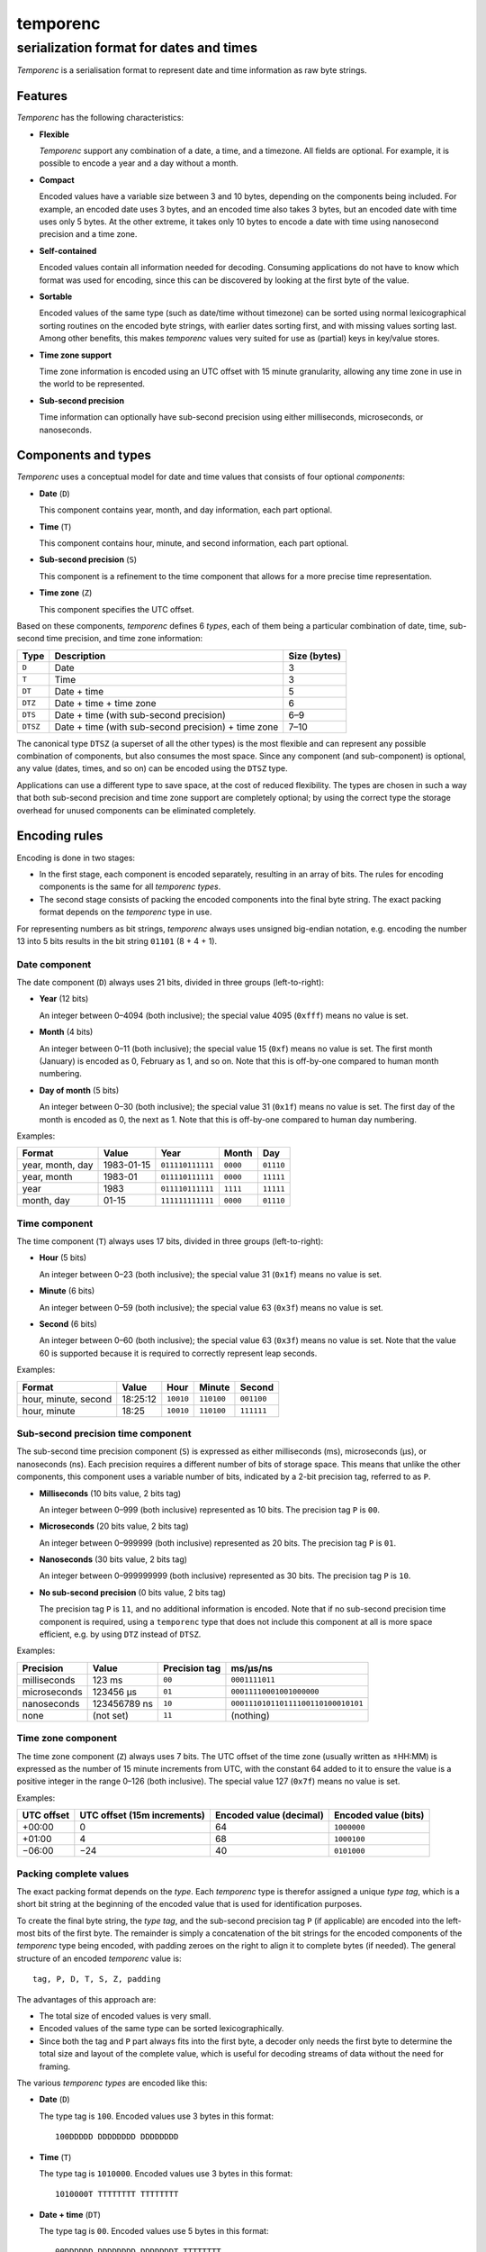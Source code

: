 =========
temporenc
=========

~~~~~~~~~~~~~~~~~~~~~~~~~~~~~~~~~~~~~~~~
serialization format for dates and times
~~~~~~~~~~~~~~~~~~~~~~~~~~~~~~~~~~~~~~~~


*Temporenc*  is a serialisation format to represent date and time information as
raw byte strings.

Features
========

*Temporenc* has the following characteristics:

* **Flexible**

  *Temporenc* support any combination of a date, a time, and a timezone. All
  fields are optional. For example, it is possible to encode a year and a day
  without a month.

* **Compact**

  Encoded values have a variable size between 3 and 10 bytes, depending on the
  components being included. For example, an encoded date uses 3 bytes, and an
  encoded time also takes 3 bytes, but an encoded date with time uses only 5
  bytes. At the other extreme, it takes only 10 bytes to encode a date with time
  using nanosecond precision and a time zone.

* **Self-contained**

  Encoded values contain all information needed for decoding. Consuming
  applications do not have to know which format was used for encoding, since
  this can be discovered by looking at the first byte of the value.

* **Sortable**

  Encoded values of the same type (such as date/time without timezone) can be
  sorted using normal lexicographical sorting routines on the encoded byte
  strings, with earlier dates sorting first, and with missing values sorting
  last. Among other benefits, this makes *temporenc* values very suited for use
  as (partial) keys in key/value stores.

* **Time zone support**

  Time zone information is encoded using an UTC offset with 15 minute
  granularity, allowing any time zone in use in the world to be represented.

* **Sub-second precision**

  Time information can optionally have sub-second precision using either
  milliseconds, microseconds, or nanoseconds.


Components and types
====================

*Temporenc* uses a conceptual model for date and time values that consists of
four optional *components*:

* **Date** (``D``)

  This component contains year, month, and day information, each part optional.

* **Time** (``T``)

  This component contains hour, minute, and second information, each part
  optional.

* **Sub-second precision** (``S``)

  This component is a refinement to the time component that allows for a more
  precise time representation.

* **Time zone** (``Z``)

  This component specifies the UTC offset.

Based on these components, *temporenc* defines 6 *types*, each of them being a
particular combination of date, time, sub-second time precision, and time zone
information:

========= =================================================== =======
Type      Description                                         Size
                                                              (bytes)
========= =================================================== =======
``D``     Date                                                3
``T``     Time                                                3
``DT``    Date + time                                         5
``DTZ``   Date + time + time zone                             6
``DTS``   Date + time (with sub-second precision)             6–9
``DTSZ``  Date + time (with sub-second precision) + time zone 7–10
========= =================================================== =======

The canonical type ``DTSZ`` (a superset of all the other types) is the most
flexible and can represent any possible combination of components, but also
consumes the most space. Since any component (and sub-component) is optional,
any value (dates, times, and so on) can be encoded using the ``DTSZ`` type.

Applications can use a different type to save space, at the cost of reduced
flexibility. The types are chosen in such a way that both sub-second precision
and time zone support are completely optional; by using the correct type the
storage overhead for unused components can be eliminated completely.


Encoding rules
==============

Encoding is done in two stages:

* In the first stage, each component is encoded separately, resulting in an
  array of bits. The rules for encoding components is the same for all
  *temporenc types*.

* The second stage consists of packing the encoded components into the final
  byte string. The exact packing format depends on the *temporenc* type in use.

For representing numbers as bit strings, *temporenc* always uses unsigned
big-endian notation, e.g. encoding the number 13 into 5 bits results in the bit
string ``01101`` (8 + 4 + 1).


Date component
--------------

The date component (``D``) always uses 21 bits, divided in three groups
(left-to-right):

* **Year** (12 bits)

  An integer between 0–4094 (both inclusive); the special value 4095 (``0xfff``)
  means no value is set.

* **Month** (4 bits)

  An integer between 0–11 (both inclusive); the special value 15 (``0xf``) means
  no value is set. The first month (January) is encoded as 0, February as 1, and
  so on. Note that this is off-by-one compared to human month numbering.

* **Day of month** (5 bits)

  An integer between 0–30 (both inclusive); the special value 31 (``0x1f``)
  means no value is set. The first day of the month is encoded as 0, the next as
  1. Note that this is off-by-one compared to human day numbering.

Examples:

================ ========== ================ ========= =========
Format           Value      Year             Month      Day
================ ========== ================ ========= =========
year, month, day 1983-01-15 ``011110111111`` ``0000``  ``01110``
year, month      1983-01    ``011110111111`` ``0000``  ``11111``
year             1983       ``011110111111`` ``1111``  ``11111``
month, day       01-15      ``111111111111`` ``0000``  ``01110``
================ ========== ================ ========= =========


Time component
--------------

The time component (``T``) always uses 17 bits, divided in three groups
(left-to-right):

* **Hour** (5 bits)

  An integer between 0–23 (both inclusive); the special value 31 (``0x1f``)
  means no value is set.

* **Minute** (6 bits)

  An integer between 0–59 (both inclusive); the special value 63 (``0x3f``)
  means no value is set.

* **Second** (6 bits)

  An integer between 0–60 (both inclusive); the special value 63 (``0x3f``)
  means no value is set. Note that the value 60 is supported because it is
  required to correctly represent leap seconds.

Examples:

==================== ======== ========== ========== ==========
Format               Value    Hour       Minute     Second
==================== ======== ========== ========== ==========
hour, minute, second 18:25:12 ``10010``  ``110100`` ``001100``
hour, minute         18:25    ``10010``  ``110100`` ``111111``
==================== ======== ========== ========== ==========


Sub-second precision time component
-----------------------------------

The sub-second time precision component (``S``) is expressed as either
milliseconds (ms), microseconds (µs), or nanoseconds (ns). Each precision
requires a different number of bits of storage space. This means that unlike the
other components, this component uses a variable number of bits, indicated by a
2-bit precision tag, referred to as ``P``.

* **Milliseconds** (10 bits value, 2 bits tag)

  An integer between 0–999 (both inclusive) represented as 10 bits.
  The precision tag ``P`` is ``00``.

* **Microseconds** (20 bits value, 2 bits tag)

  An integer between 0–999999 (both inclusive) represented as 20 bits.
  The precision tag ``P`` is ``01``.

* **Nanoseconds** (30 bits value, 2 bits tag)

  An integer between 0–999999999 (both inclusive) represented as 30 bits.
  The precision tag ``P`` is ``10``.

* **No sub-second precision** (0 bits value, 2 bits tag)

  The precision tag ``P`` is ``11``, and no additional information is encoded.
  Note that if no sub-second precision time component is required, using a
  ``temporenc`` type that does not include this component at all is more space
  efficient, e.g. by using ``DTZ`` instead of ``DTSZ``.

Examples:

============ ============ ============= ==================================
Precision    Value        Precision tag ms/µs/ns
============ ============ ============= ==================================
milliseconds 123 ms       ``00``        ``0001111011``
microseconds 123456 µs    ``01``        ``00011110001001000000``
nanoseconds  123456789 ns ``10``        ``000111010110111100110100010101``
none         (not set)    ``11``        (nothing)
============ ============ ============= ==================================


Time zone component
-------------------

The time zone component (``Z``) always uses 7 bits. The UTC offset of the time
zone (usually written as ±HH:MM) is expressed as the number of 15 minute
increments from UTC, with the constant 64 added to it to ensure the value is a
positive integer in the range 0–126 (both inclusive). The special value 127
(``0x7f``) means no value is set.

Examples:

========== ================ ============= =============
UTC offset UTC offset       Encoded value Encoded value
           (15m increments) (decimal)     (bits)
========== ================ ============= =============
+00:00     0                64            ``1000000``
+01:00     4                68            ``1000100``
−06:00     −24              40            ``0101000``
========== ================ ============= =============


Packing complete values
-----------------------

The exact packing format depends on the *type*. Each *temporenc* type is
therefor assigned a unique *type tag*, which is a short bit string at the
beginning of the encoded value that is used for identification purposes.

To create the final byte string, the *type tag*, and the sub-second precision
tag ``P`` (if applicable) are encoded into the left-most bits of the first byte.
The remainder is simply a concatenation of the bit strings for the encoded
components of the *temporenc* type being encoded, with padding zeroes on the
right to align it to complete bytes (if needed). The general structure of an
encoded *temporenc* value is::

  tag, P, D, T, S, Z, padding

The advantages of this approach are:

* The total size of encoded values is very small.

* Encoded values of the same type can be sorted lexicographically.

* Since both the tag and ``P`` part always fits into the first byte, a decoder
  only needs the first byte to determine the total size and layout of the
  complete value, which is useful for decoding streams of data without the need
  for framing.

The various *temporenc types* are encoded like this:

* **Date** (``D``)

  The type tag is ``100``. Encoded values use 3 bytes in this format::

      100DDDDD DDDDDDDD DDDDDDDD

* **Time** (``T``)

  The type tag is ``1010000``. Encoded values use 3 bytes in this format::

      1010000T TTTTTTTT TTTTTTTT

* **Date + time** (``DT``)

  The type tag is ``00``. Encoded values use 5 bytes in this format::

      00DDDDDD DDDDDDDD DDDDDDDT TTTTTTTT
      TTTTTTTT

* **Date + time + time zone** (``DTZ``)

  The type tag is ``110``. Encoded values use 6 bytes in this format::

      110DDDDD DDDDDDDD DDDDDDDD TTTTTTTT
      TTTTTTTT TZZZZZZZ

* **Date + time (with sub-second precision)** (``DTS``)

  The type tag is ``01``, followed by the precision tag ``P``.
  Values are zero-padded on the right up to the first byte boundary.

  For millisecond (ms) precision, encoded values use 7 bytes in this format::

    01PPDDDD DDDDDDDD DDDDDDDD DTTTTTTT
    TTTTTTTT TTSSSSSS SSSS0000

  For microsecond (µs) precision, encoded values use 8 bytes in this format::

    01PPDDDD DDDDDDDD DDDDDDDD DTTTTTTT
    TTTTTTTT TTSSSSSS SSSSSSSS SSSSSS00

  For nanosecond (ns) precision, encoded values use 9 bytes in this format::

    01PPDDDD DDDDDDDD DDDDDDDD DTTTTTTT
    TTTTTTTT TTSSSSSS SSSSSSSS SSSSSSSS
    SSSSSSSS

  In case the sub-second precision component has no value set, encoded values
  use 6 bytes in this format::

    01PPDDDD DDDDDDDD DDDDDDDD DTTTTTTT
    TTTTTTTT TT000000

* **Date + time (with sub-second precision) + time zone** (``DTSZ``)

  The type tag is ``111``, followed by the precision tag ``P``.
  Values are zero-padded on the right up to the first byte boundary.

  For millisecond (ms) precision, encoded values use 8 bytes in this format::

    111PPDDD DDDDDDDD DDDDDDDD DDTTTTTT
    TTTTTTTT TTTSSSSS SSSSSZZZ ZZZZ0000

  For microsecond (µs) precision, encoded values use 9 bytes in this format::

    111PPDDD DDDDDDDD DDDDDDDD DDTTTTTT
    TTTTTTTT TTTSSSSS SSSSSSSS SSSSSSSZ
    ZZZZZZ00

  For nanosecond (ns) precision, encoded values use 10 bytes in this format::

    111PPDDD DDDDDDDD DDDDDDDD DDTTTTTT
    TTTTTTTT TTTSSSSS SSSSSSSS SSSSSSSS
    SSSSSSSS SZZZZZZZ

  In case the sub-second precision component has no value set, encoded values
  use 7 bytes in this format::

    111PPDDD DDDDDDDD DDDDDDDD DDTTTTTT
    TTTTTTTT TTTZZZZZ ZZ000000


Examples
========

The examples below follow this format:

* human-readable value in ISO 8601 format (general form
  ``YYYY-MM-DDTHH:MM:SS.sssssssss±hh:mm``)
* encoded value as a bit string
* encoded value as bytes (hexadecimal notation)

Type ``D``:

* 1983-01-15
* ``10001111 01111110 00001110``
* ``8f 7e 0e``

Type ``T``:

* 18:25:12
* ``10100001 00101101 00001100``
* ``a1 2d 0c``

Type ``DT``:

* 1983-01-15T18:25:12
* ``00011110 11111100 00011101 00101101 00001100``
* ``1e fc 1d 2d 0c``

Type ``DTZ``:

* 1983-01-15T18:25:12+01:00
* ``11001111 01111110 00001110 10010110 10000110 01000100``
* ``cf 7e 0e 96 86 44``

Type ``DTS``:

* 1983-01-15T18:25:12.123 (milliseconds)
* ``01000111 10111111 00000111 01001011 01000011 00000111 10110000``
* ``47 bf 07 4b 43 07 b0``

* 1983-01-15T18:25:12.123456 (microseconds)
* ``01010111 10111111 00000111 01001011 01000011 00000111 10001001 00000000``
* ``57 bf 07 4b 43 07 89 00``

* 1983-01-15T18:25:12.123456789 (nanoseconds)
* ``01100111 10111111 00000111 01001011 01000011 00000111 01011011 11001101 00010101``
* ``67 bf 07 4b 43 07 5b cd 15``

* 1983-01-15T18:25:12 (sub-second precision not set)
* ``01110111 10111111 00000111 01001011 01000011 00000000``
* ``77 bf 07 4b 43 00``

Type ``DTSZ``:

* 1983-01-15T18:25:12.123+01:00 (milliseconds)
* ``11100011 11011111 10000011 10100101 10100001 10000011 11011100 01000000``
* ``e3 df 83 a5 a1 83 dc 40``

* 1983-01-15T18:25:12.123456+01:00 (microseconds)
* ``11101011 11011111 10000011 10100101 10100001 10000011 11000100 10000001 00010000``
* ``eb df 83 a5 a1 83 c4 81 10``

* 1983-01-15T18:25:12.123456789+01:00 (nanoseconds)
* ``11110011 11011111 10000011 10100101 10100001 10000011 10101101 11100110 10001010 11000100``
* ``f3 df 83 a5 a1 83 ad e6 8a c4``

* 1983-01-15T18:25:12+01:00 (sub-second precision not set)
* ``11111011 11011111 10000011 10100101 10100001 10010001 00000000``
* ``fb df 83 a5 a1 91 00``


Questions and answers
=====================

* Why the name *temporenc*?

  *Temporenc* is a contraction of the words *tempore* (declension of Latin
  *tempus*, meaning *time*) and *enc* (abbreviation for *encoding*).

* Why another format when there are already so many of them?

  Indeed, there are many (semi-)standardized formats to represent dates and
  times. Examples include Unix time (elapsed time since an epoch), ISO 8601
  strings (a very extensive ISO standard with many different string formats),
  and SQL ``DATETIME`` strings.

  Each of these formats, including *temporenc*, have their own strengths and
  weaknesses. Some formats allow for missing values (e.g. *temporenc*), while
  others do not (e.g. Unix time). Some can represent leap seconds (e.g.
  ISO 8601) , while others cannot (e.g. Unix time). Some are human readable
  (e.g. ISO 8601), some are not (e.g. *temporenc*).

  *Temporenc* provides just a different trade-off that favours encoded space and
  flexibility over human readability and parsing convenience.

* What's so novel about *temporenc*?

  Not much, to be honest.

  Many ancient civilizations had their methods for representing dates and times,
  and digital schemes for doing the same have been around for decades.

  *temporenc* is just an attempt to cleverly combine what others have been doing
  for a very long time. *temporenc* uses common bit packing techniques and
  builds upon international standards for representing dates, times, and time
  zones. All *temporenc* is about is combining existing ideas into a
  comprehensive encoding format.

* Why does *temporenc* use so many variable-sized components?

  The type tags and packing formats are designed to minimize the size of the
  final encoded byte string. For example, by using a 2-bit type tag for ``DT``
  values (date with time), the 38 bits required for representing the actual date
  and time fit exactly into 5 bytes.

* Who came up with this format?

  *Temporenc* was devised by `Wouter Bolsterlee
  <https://github.com/wbolster/>`_. Do get in touch if you feel like it!
